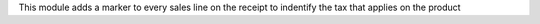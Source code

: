 This module adds a marker to every sales line on the receipt to indentify the tax that applies on the product